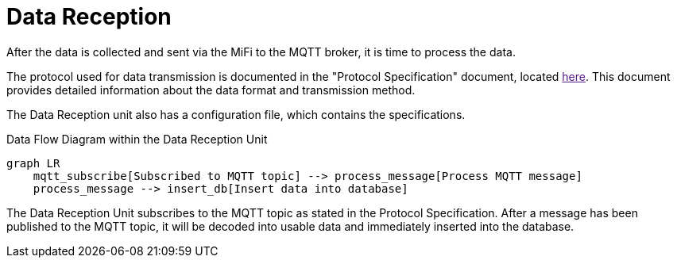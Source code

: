 = Data Reception

After the data is collected and sent via the MiFi to the MQTT broker, it is time to process the data.

The protocol used for data transmission is documented in the "Protocol Specification" document, located link:"/Home/Data%20Transmission/Protocol%20Specification.adoc"[here]. This document provides detailed information about the data format and transmission method.


The Data Reception unit also has a configuration file, which contains the specifications.


.Data Flow Diagram within the Data Reception Unit
[mermaid]
----
graph LR
    mqtt_subscribe[Subscribed to MQTT topic] --> process_message[Process MQTT message]
    process_message --> insert_db[Insert data into database]
----

The Data Reception Unit subscribes to the MQTT topic as stated in the Protocol Specification. After a message has been published to the MQTT topic, it will be decoded into usable data and immediately inserted into the database.
